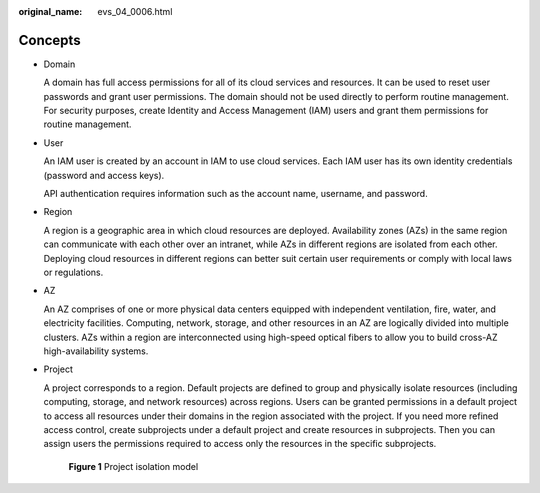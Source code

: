 :original_name: evs_04_0006.html

.. _evs_04_0006:

Concepts
========

-  Domain

   A domain has full access permissions for all of its cloud services and resources. It can be used to reset user passwords and grant user permissions. The domain should not be used directly to perform routine management. For security purposes, create Identity and Access Management (IAM) users and grant them permissions for routine management.

-  User

   An IAM user is created by an account in IAM to use cloud services. Each IAM user has its own identity credentials (password and access keys).

   API authentication requires information such as the account name, username, and password.

-  Region

   A region is a geographic area in which cloud resources are deployed. Availability zones (AZs) in the same region can communicate with each other over an intranet, while AZs in different regions are isolated from each other. Deploying cloud resources in different regions can better suit certain user requirements or comply with local laws or regulations.

-  AZ

   An AZ comprises of one or more physical data centers equipped with independent ventilation, fire, water, and electricity facilities. Computing, network, storage, and other resources in an AZ are logically divided into multiple clusters. AZs within a region are interconnected using high-speed optical fibers to allow you to build cross-AZ high-availability systems.

-  Project

   A project corresponds to a region. Default projects are defined to group and physically isolate resources (including computing, storage, and network resources) across regions. Users can be granted permissions in a default project to access all resources under their domains in the region associated with the project. If you need more refined access control, create subprojects under a default project and create resources in subprojects. Then you can assign users the permissions required to access only the resources in the specific subprojects.


   .. figure:: /_static/images/en-us_image_0266338691.png
      :alt: **Figure 1** Project isolation model

      **Figure 1** Project isolation model
